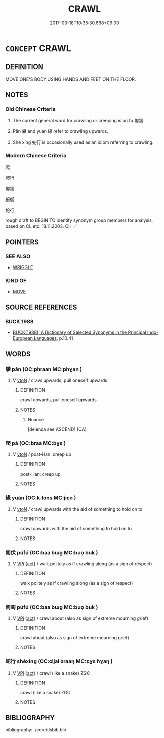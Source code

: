 # -*- mode: mandoku-tls-view -*-
#+TITLE: CRAWL
#+DATE: 2017-03-18T10:35:30.668+09:00        
#+STARTUP: content
* =CONCEPT= CRAWL
:PROPERTIES:
:CUSTOM_ID: uuid-c97a3f3b-e73f-4c50-9d5d-127ef1b37dd8
:SYNONYM+:  CREEP
:SYNONYM+:  WORM ONE'S WAY
:SYNONYM+:  GO ON ALL FOURS
:SYNONYM+:  GO ON HANDS AND KNEES
:SYNONYM+:  WRIGGLE
:SYNONYM+:  SLITHER
:SYNONYM+:  SQUIRM
:SYNONYM+:  SCRABBLE
:TR_ZH: 爬行
:TR_OCH: 匍匐
:END:
** DEFINITION

MOVE ONE'S BODY USING HANDS AND FEET ON THE FLOOR.

** NOTES

*** Old Chinese Criteria
1. The current general word for crawling or creeping is pú fú 匍匐.

2. Pān 攀 and yuán 緣 refer to crawling upwards.

3. Shé xíng 蛇行 is occasionally used as an idiom referring to crawling.

*** Modern Chinese Criteria
爬

爬行

匍匐

蜿蜒

蛇行

rough draft to BEGIN TO identify synonym group members for analysis, based on CL etc. 18.11.2003. CH ／

** POINTERS
*** SEE ALSO
 - [[tls:concept:WRIGGLE][WRIGGLE]]

*** KIND OF
 - [[tls:concept:MOVE][MOVE]]

** SOURCE REFERENCES
*** BUCK 1988
 - [[cite:BUCK-1988][BUCK(1988), A Dictionary of Selected Synonyms in the Principal Indo-European Languages]], p.10.41

** WORDS
   :PROPERTIES:
   :VISIBILITY: children
   :END:
*** 攀 pān (OC:phraan MC:phɣan )
:PROPERTIES:
:CUSTOM_ID: uuid-dded3c07-fa19-4e6c-8bea-06f8b3945d07
:Char+: 攀(64,15/19) 
:GY_IDS+: uuid-3b6ed8cc-207e-4d5e-916d-fb1793c45596
:PY+: pān     
:OC+: phraan     
:MC+: phɣan     
:END: 
**** V [[tls:syn-func::#uuid-fbfb2371-2537-4a99-a876-41b15ec2463c][vtoN]] / crawl upwards, pull oneself upwards
:PROPERTIES:
:CUSTOM_ID: uuid-0d54d632-150f-4e81-9a31-f43842fed2fc
:WARRING-STATES-CURRENCY: 4
:END:
****** DEFINITION

crawl upwards, pull oneself upwards

****** NOTES

******* Nuance
[delenda see ASCEND] [CA]

*** 爬 pá (OC:braa MC:bɣɛ )
:PROPERTIES:
:CUSTOM_ID: uuid-f63d16db-26b7-40f8-aca3-3a3cda7a6bf9
:Char+: 爬(87,4/8) 
:GY_IDS+: uuid-65800f68-bb35-49e6-9471-3ad01610bcac
:PY+: pá     
:OC+: braa     
:MC+: bɣɛ     
:END: 
**** V [[tls:syn-func::#uuid-fbfb2371-2537-4a99-a876-41b15ec2463c][vtoN]] / post-Han: creep up
:PROPERTIES:
:CUSTOM_ID: uuid-2d9c1190-c8e6-44ee-99d3-7aa984125809
:WARRING-STATES-CURRENCY: 0
:END:
****** DEFINITION

post-Han: creep up

****** NOTES

*** 緣 yuàn (OC:k-lons MC:jiɛn )
:PROPERTIES:
:CUSTOM_ID: uuid-aa28629b-5e40-4995-84ce-cd11036b3e86
:Char+: 緣(120,9/15) 
:GY_IDS+: uuid-877d9909-7ea7-4d84-9db5-6ef2da3ed512
:PY+: yuàn     
:OC+: k-lons     
:MC+: jiɛn     
:END: 
**** V [[tls:syn-func::#uuid-fbfb2371-2537-4a99-a876-41b15ec2463c][vtoN]] / crawl upwards with the aid of something to hold on to
:PROPERTIES:
:CUSTOM_ID: uuid-24f8ffd8-ec10-4497-8ef5-5ba8491f32fd
:WARRING-STATES-CURRENCY: 4
:END:
****** DEFINITION

crawl upwards with the aid of something to hold on to

****** NOTES

*** 匍伏 púfú (OC:baa bɯɡ MC:buo̝ buk )
:PROPERTIES:
:CUSTOM_ID: uuid-aef7d8f3-36f2-4b55-a6c7-012766c28225
:Char+: 匍(20,7/9) 伏(9,4/6) 
:GY_IDS+: uuid-1b97fe58-00c1-41d1-a42d-71e50f7f00c4 uuid-0b8dea74-8a9e-4899-b1a2-38988a4d58dc
:PY+: pú fú    
:OC+: baa bɯɡ    
:MC+: buo̝ buk    
:END: 
**** V [[tls:syn-func::#uuid-091af450-64e0-4b82-98a2-84d0444b6d19][VPi]] {[[tls:sem-feat::#uuid-f55cff2f-f0e3-4f08-a89c-5d08fcf3fe89][act]]} / walk politely as if crawling along (as a sign of respect)
:PROPERTIES:
:CUSTOM_ID: uuid-f7cc5c6d-243f-4739-9452-e98fd2a19807
:END:
****** DEFINITION

walk politely as if crawling along (as a sign of respect)

****** NOTES

*** 匍匐 púfú (OC:baa bɯɡ MC:buo̝ buk )
:PROPERTIES:
:CUSTOM_ID: uuid-ac9f6a71-21c4-4fc3-88ac-2a4574cb3b12
:Char+: 匍(20,7/9) 匐(20,9/11) 
:GY_IDS+: uuid-1b97fe58-00c1-41d1-a42d-71e50f7f00c4 uuid-15ab3d62-05f4-4c38-a48e-a0c1de0f01a2
:PY+: pú fú    
:OC+: baa bɯɡ    
:MC+: buo̝ buk    
:END: 
**** V [[tls:syn-func::#uuid-091af450-64e0-4b82-98a2-84d0444b6d19][VPi]] {[[tls:sem-feat::#uuid-f55cff2f-f0e3-4f08-a89c-5d08fcf3fe89][act]]} / crawl about (also as sign of extreme mourning grief)
:PROPERTIES:
:CUSTOM_ID: uuid-621b687e-fc89-4398-9008-b3dcf3d414ae
:END:
****** DEFINITION

crawl about (also as sign of extreme mourning grief)

****** NOTES

*** 蛇行 shéxíng (OC:ɢljal ɢraaŋ MC:ʑɣɛ ɦɣaŋ )
:PROPERTIES:
:CUSTOM_ID: uuid-45eaaf14-aca3-467a-8448-91775f8e5ae0
:Char+: 蛇(142,5/11) 行(144,0/6) 
:GY_IDS+: uuid-b77bb555-7db5-4e7e-8242-4e9b9c7e645d uuid-5bcb421a-9f44-49f1-9a24-acd3d89c18cb
:PY+: shé xíng    
:OC+: ɢljal ɢraaŋ    
:MC+: ʑɣɛ ɦɣaŋ    
:END: 
**** V [[tls:syn-func::#uuid-091af450-64e0-4b82-98a2-84d0444b6d19][VPi]] {[[tls:sem-feat::#uuid-f55cff2f-f0e3-4f08-a89c-5d08fcf3fe89][act]]} / crawl (like a snake) ZGC
:PROPERTIES:
:CUSTOM_ID: uuid-c495694b-2d56-4421-bcde-d0d43f27b2d7
:WARRING-STATES-CURRENCY: 2
:END:
****** DEFINITION

crawl (like a snake) ZGC

****** NOTES

** BIBLIOGRAPHY
bibliography:../core/tlsbib.bib
